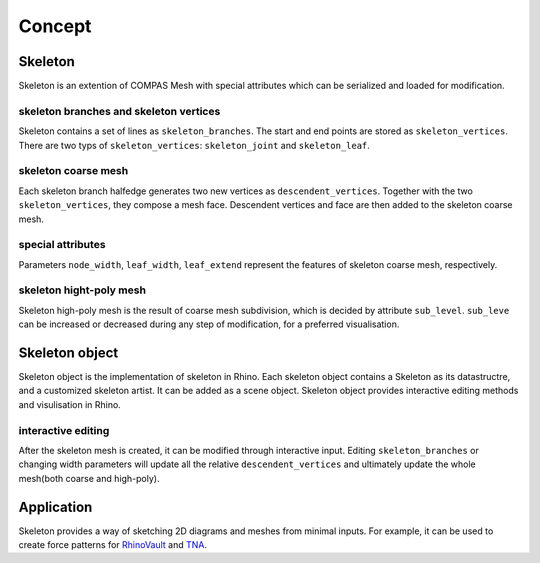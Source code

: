 ********************************************************************************
Concept
********************************************************************************


Skeleton
--------
Skeleton is an extention of COMPAS Mesh with special attributes which can be serialized and loaded for modification.


skeleton branches and skeleton vertices
=======================================
Skeleton contains a set of lines as ``skeleton_branches``. The start and end points are stored as ``skeleton_vertices``. 
There are two typs of ``skeleton_vertices``: ``skeleton_joint`` and ``skeleton_leaf``.


skeleton coarse mesh
====================
Each skeleton branch halfedge generates two new vertices as ``descendent_vertices``. Together with the two ``skeleton_vertices``, they compose a mesh face.
Descendent vertices and face are then added to the skeleton coarse mesh.


special attributes
==================
Parameters ``node_width``, ``leaf_width``, ``leaf_extend`` represent the features of skeleton coarse mesh, respectively.


skeleton hight-poly mesh
========================
Skeleton high-poly mesh is the result of coarse mesh subdivision, which is decided by attribute ``sub_level``. 
``sub_leve`` can be increased or decreased during any step of modification, for a preferred visualisation. 


Skeleton object
---------------
Skeleton object is the implementation of skeleton in Rhino. 
Each skeleton object contains a Skeleton as its datastructre, and a customized skeleton artist. It can be added as a scene object.
Skeleton object provides interactive editing methods and visulisation in Rhino.


interactive editing
===================
After the skeleton mesh is created, it can be modified through interactive input.
Editing ``skeleton_branches`` or changing width parameters will update all the relative ``descendent_vertices`` and ultimately update the whole mesh(both coarse and high-poly).


Application
-----------
Skeleton provides a way of sketching 2D diagrams and meshes from minimal inputs. 
For example, it can be used to create force patterns for `RhinoVault <https://blockresearchgroup.github.io/compas-RV2>`_ and `TNA <https://blockresearchgroup.github.io/compas_tna>`_.
